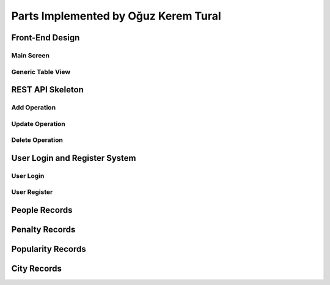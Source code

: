 Parts Implemented by Oğuz Kerem Tural
=====================================

Front-End Design
----------------

Main Screen
+++++++++++

Generic Table View
++++++++++++++++++

REST API Skeleton
-----------------

Add Operation
+++++++++++++


Update Operation
++++++++++++++++


Delete Operation
++++++++++++++++


User Login and Register System
------------------------------

User Login
++++++++++

User Register
+++++++++++++

People Records
--------------

Penalty Records
---------------

Popularity Records
------------------

City Records
------------


